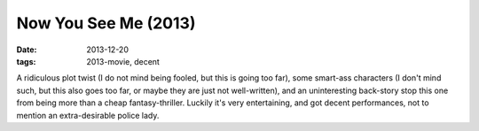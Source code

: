 Now You See Me (2013)
=====================

:date: 2013-12-20
:tags: 2013-movie, decent



A ridiculous plot twist (I do not mind being fooled, but this is going
too far), some smart-ass characters (I don't mind such, but this also
goes too far, or maybe they are just not well-written), and an
uninteresting back-story stop this one from being more than a cheap
fantasy-thriller. Luckily it's very entertaining, and got decent
performances, not to mention an extra-desirable police lady.
